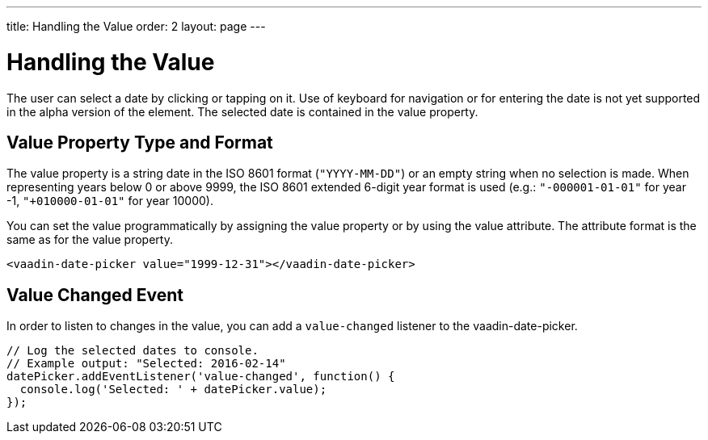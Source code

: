 ---
title: Handling the Value
order: 2
layout: page
---

[[vaadin-date-picker.value]]
= Handling the Value

The user can select a date by clicking or tapping on it.
Use of keyboard for navigation or for entering the date is not yet supported in the alpha version of the element.
The selected date is contained in the [propertyname]#value# property.

== Value Property Type and Format

The [propertyname]#value# property is a string date in the ISO 8601 format (`"YYYY-MM-DD"`) or an empty string when no selection is made.
When representing years below 0 or above 9999, the ISO 8601 extended 6-digit year format is used (e.g.: `"-000001-01-01"` for year -1, `"+010000-01-01"` for year 10000).

You can set the value programmatically by assigning the [propertyname]#value# property or by using the [propertyname]#value# attribute.
The attribute format is the same as for the [propertyname]#value# property.

[source,html]
----
<vaadin-date-picker value="1999-12-31"></vaadin-date-picker>
----

== Value Changed Event

In order to listen to changes in the value, you can add a `value-changed` listener to the [vaadinelement]#vaadin-date-picker#.

[source,javascript]
----
// Log the selected dates to console.
// Example output: "Selected: 2016-02-14"
datePicker.addEventListener('value-changed', function() {
  console.log('Selected: ' + datePicker.value);
});
----
